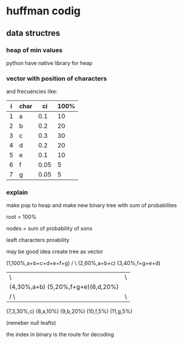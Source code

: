 * huffman codig

** data structres

*** heap of min values

python have native library for heap

*** vector with position of  characters
and frecuencies like:

|i| char |  ci | 100%|
|---+---+---+---|
| 1 | a |0.1  |10 |
| 2 | b | 0.2 |20 |
| 3 | c | 0.3 |30 |
| 4 | d | 0.2 |20 |
| 5 | e |0.1  |10 |
| 6 | f |0.05 | 5 |
| 7 | g |0.05 | 5 |

*** explain

make pop to heap and make new binary tree with sum of probabilites

root = 100%

nodes = sum of probability of sons

leaft characters proability

may be good idea create tree as vector

#+begin_src

(1,100%,a+b+c+d+e+f+g)
      /             \
(2,60%,a+b+c)      (3,40%,f+g+e+d)
   |      \                |       \
   |     (4,30%,a+b)  (5,20%,f+g+e)(6,d,20%)
   |       /     \           |    \
(7,3,30%,c) (8,a,10%) (9,b,20%)  (10,f,5%) (11,g,5%)

#+endsrc

(remeber null leafts)

the index in binary is the route for decoding
